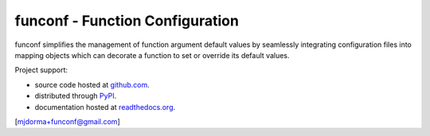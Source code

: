 funconf - Function Configuration
********************************

funconf simplifies the management of function argument default values by
seamlessly integrating configuration files into mapping objects which can
decorate a function to set or override its default values.  

Project support:

* source code hosted at `github.com`_.
* distributed through `PyPI`_.
* documentation hosted at `readthedocs.org`_.

|pypi_version| |build_status| |coverage|

[mjdorma+funconf@gmail.com]



.. _github.com: https://github.com/mjdorma/funconf
.. _PyPI: http://pypi.python.org/pypi/funconf
.. _readthedocs.org: https://funconf.readthedocs.org/en/latest/ 

.. |build_status| image:: https://secure.travis-ci.org/mjdorma/funconf.png?branch=master
   :target: https://travis-ci.org/mjdorma/funconf
   :alt: Current build status

.. |coverage| image:: https://coveralls.io/repos/mjdorma/funconf/badge.png?branch=master
   :target: https://coveralls.io/r/mjdorma/funconf?branch=master
   :alt: Latest PyPI version

.. |pypi_version| image:: https://img.shields.io/pypi/v/funconf.svg
   :target: https://crate.io/packages/funconf/
   :alt: Latest PyPI version
